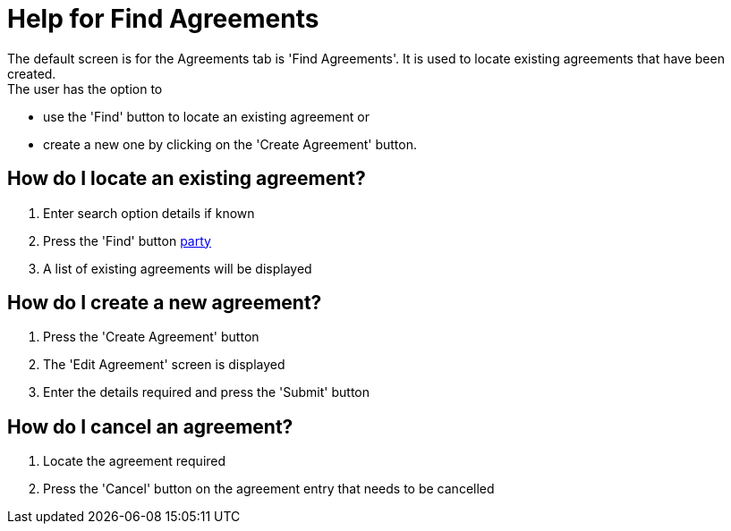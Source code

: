 ////
Licensed to the Apache Software Foundation (ASF) under one
or more contributor license agreements.  See the NOTICE file
distributed with this work for additional information
regarding copyright ownership.  The ASF licenses this file
to you under the Apache License, Version 2.0 (the
"License"); you may not use this file except in compliance
with the License.  You may obtain a copy of the License at

http://www.apache.org/licenses/LICENSE-2.0

Unless required by applicable law or agreed to in writing,
software distributed under the License is distributed on an
"AS IS" BASIS, WITHOUT WARRANTIES OR CONDITIONS OF ANY
KIND, either express or implied.  See the License for the
specific language governing permissions and limitations
under the License.
////

= Help for Find Agreements
The default screen is for the Agreements tab is 'Find Agreements'. It is used to locate existing agreements that have been created.
The user has the option to

* use the 'Find' button to locate an existing agreement or
* create a new one by clicking on the 'Create Agreement' button.

== How do I locate an existing agreement?
. Enter search option details if known
. Press the 'Find' button <<PARTY,party>>
. A list of existing agreements will be displayed

== How do I create a new agreement?
. Press the 'Create Agreement' button
. The 'Edit Agreement' screen is displayed
. Enter the details required and press the 'Submit' button

== How do I cancel an agreement?
. Locate the agreement required
. Press the 'Cancel' button on the agreement entry that needs to be cancelled
